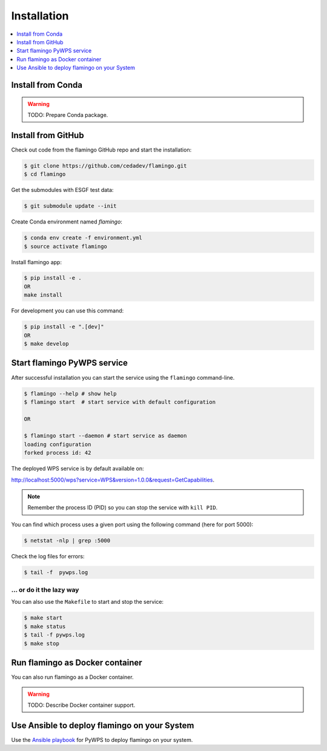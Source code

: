 .. _installation:

Installation
============

.. contents::
    :local:
    :depth: 1

Install from Conda
------------------

.. warning::

   TODO: Prepare Conda package.

Install from GitHub
-------------------

Check out code from the flamingo GitHub repo and start the installation:

.. code-block:: console

   $ git clone https://github.com/cedadev/flamingo.git
   $ cd flamingo

Get the submodules with ESGF test data:

.. code-block:: console

   $ git submodule update --init

Create Conda environment named `flamingo`:

.. code-block:: console

   $ conda env create -f environment.yml
   $ source activate flamingo

Install flamingo app:

.. code-block:: console

  $ pip install -e .
  OR
  make install

For development you can use this command:

.. code-block:: console

  $ pip install -e ".[dev]"
  OR
  $ make develop

Start flamingo PyWPS service
------------------------

After successful installation you can start the service using the ``flamingo`` command-line.

.. code-block:: console

   $ flamingo --help # show help
   $ flamingo start  # start service with default configuration

   OR

   $ flamingo start --daemon # start service as daemon
   loading configuration
   forked process id: 42

The deployed WPS service is by default available on:

http://localhost:5000/wps?service=WPS&version=1.0.0&request=GetCapabilities.

.. NOTE:: Remember the process ID (PID) so you can stop the service with ``kill PID``.

You can find which process uses a given port using the following command (here for port 5000):

.. code-block:: console

   $ netstat -nlp | grep :5000


Check the log files for errors:

.. code-block:: console

   $ tail -f  pywps.log

... or do it the lazy way
+++++++++++++++++++++++++

You can also use the ``Makefile`` to start and stop the service:

.. code-block:: console

  $ make start
  $ make status
  $ tail -f pywps.log
  $ make stop


Run flamingo as Docker container
----------------------------

You can also run flamingo as a Docker container.

.. warning::

  TODO: Describe Docker container support.

Use Ansible to deploy flamingo on your System
-----------------------------------------

Use the `Ansible playbook`_ for PyWPS to deploy flamingo on your system.


.. _Ansible playbook: http://ansible-wps-playbook.readthedocs.io/en/latest/index.html
